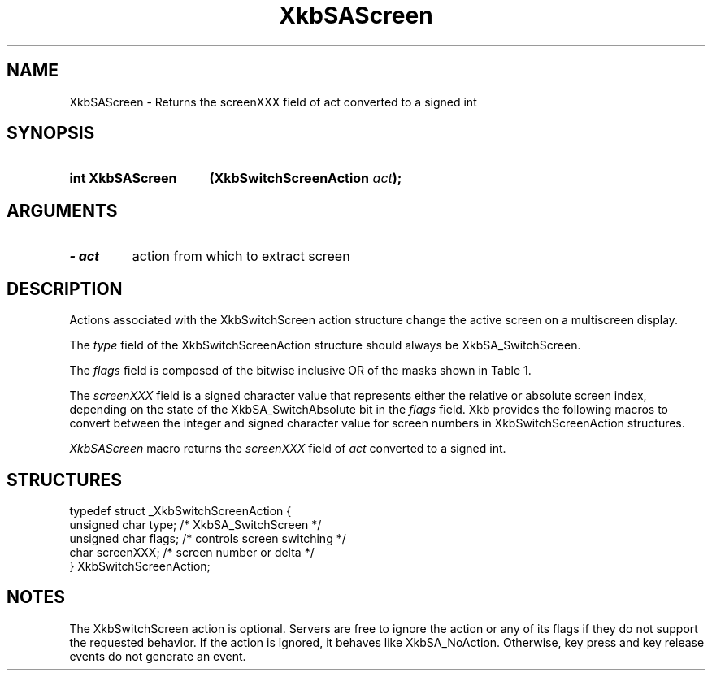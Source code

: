 '\" t
.\" Copyright 1999 Oracle and/or its affiliates. All rights reserved.
.\"
.\" Permission is hereby granted, free of charge, to any person obtaining a
.\" copy of this software and associated documentation files (the "Software"),
.\" to deal in the Software without restriction, including without limitation
.\" the rights to use, copy, modify, merge, publish, distribute, sublicense,
.\" and/or sell copies of the Software, and to permit persons to whom the
.\" Software is furnished to do so, subject to the following conditions:
.\"
.\" The above copyright notice and this permission notice (including the next
.\" paragraph) shall be included in all copies or substantial portions of the
.\" Software.
.\"
.\" THE SOFTWARE IS PROVIDED "AS IS", WITHOUT WARRANTY OF ANY KIND, EXPRESS OR
.\" IMPLIED, INCLUDING BUT NOT LIMITED TO THE WARRANTIES OF MERCHANTABILITY,
.\" FITNESS FOR A PARTICULAR PURPOSE AND NONINFRINGEMENT.  IN NO EVENT SHALL
.\" THE AUTHORS OR COPYRIGHT HOLDERS BE LIABLE FOR ANY CLAIM, DAMAGES OR OTHER
.\" LIABILITY, WHETHER IN AN ACTION OF CONTRACT, TORT OR OTHERWISE, ARISING
.\" FROM, OUT OF OR IN CONNECTION WITH THE SOFTWARE OR THE USE OR OTHER
.\" DEALINGS IN THE SOFTWARE.
.\"
.TH XkbSAScreen 3 "libX11 1.8" "X Version 11" "XKB FUNCTIONS"
.SH NAME
XkbSAScreen \- Returns the screenXXX field of act converted to a signed int
.SH SYNOPSIS
.HP
.B int XkbSAScreen 
.BI "(\^XkbSwitchScreenAction " "act" "\^);"
.if n .ti +5n
.if t .ti +.5i
.SH ARGUMENTS
.TP
.I \- act
action from which to extract screen
.SH DESCRIPTION
.LP
Actions associated with the XkbSwitchScreen action structure change the active 
screen on a multiscreen display.

The 
.I type 
field of the XkbSwitchScreenAction structure should always be 
XkbSA_SwitchScreen.

The 
.I flags 
field is composed of the bitwise inclusive OR of the masks shown in Table 1.

.TS
c s
l l
l lw(4i).
Table 1 Switch Screen Action Flags
_
Flag	Meaning
_
XkbSA_SwitchAbsolute	T{
If set, the screenXXX field represents the index of the new screen. Otherwise, 
it represents an offset from the current screen to the new screen.
T}
XkbSA_SwitchApplication	T{
If not set, the action should switch to another screen on the same server. 
Otherwise, it should switch to another X server or application that shares the 
same physical display.
T}
.TE

The 
.I screenXXX 
field is a signed character value that represents either the relative or 
absolute screen index, depending on the state of the XkbSA_SwitchAbsolute bit in 
the 
.I flags 
field. Xkb provides the following macros to convert between the integer and 
signed character value for screen numbers in XkbSwitchScreenAction structures.

.I XkbSAScreen 
macro returns the 
.I screenXXX 
field of 
.I act 
converted to a signed int. 
.SH STRUCTURES
.LP
.nf

    typedef struct _XkbSwitchScreenAction {
        unsigned char    type;        /\&* XkbSA_SwitchScreen */
        unsigned char    flags;       /\&* controls screen switching */
        char             screenXXX;   /\&* screen number or delta */
    } XkbSwitchScreenAction;

.fi

.SH NOTES
.LP
The XkbSwitchScreen action is optional. Servers are free to ignore the action or 
any of its 
flags if they do not support the requested behavior. If the action is ignored, 
it behaves like XkbSA_NoAction. Otherwise, key press and key release events do 
not generate an event. 

